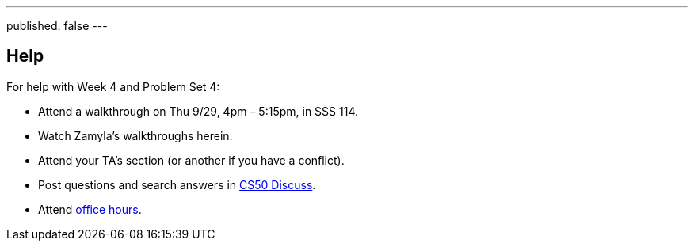 ---
published: false
---

== Help

For help with Week 4 and Problem Set 4:
 
* Attend a walkthrough on Thu 9/29, 4pm – 5:15pm, in SSS 114.
* Watch Zamyla's walkthroughs herein.
* Attend your TA's section (or another if you have a conflict).
* Post questions and search answers in https://cs50.yale.edu/discuss[CS50 Discuss].
* Attend https://cs50.yale.edu/hours[office hours].
